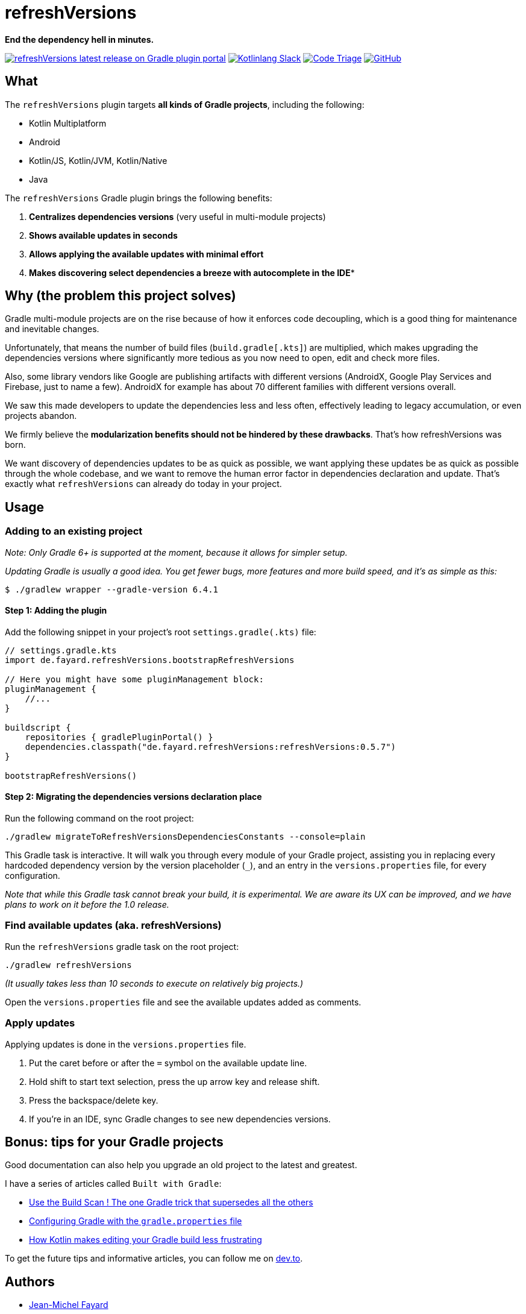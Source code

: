 // plugin.de.fayard.refreshVersions (aka refreshVersions)
:gradle_version: 6.4.1
:repo: jmfayard/refreshVersions
:github: https://github.com/{repo}
:plugin_gradle_portal: https://plugins.gradle.org/plugin/de.fayard.refreshVersions
:contributors_badge: image:https://www.codetriage.com/jmfayard/buildsrcversions/badges/users.svg["Code Triage",link="https://www.codetriage.com/jmfayard/buildsrcversions"]
:gradle_kotlin_dsl:	https://github.com/gradle/kotlin-dsl
:slack_url: https://app.slack.com/client/T09229ZC6/CP5659EL9
:slack_image: https://img.shields.io/static/v1?label=kotlinlang&message=gradle-refresh-versions&color=brightgreen&logo=slack
:slack_badge: image:{slack_image}["Kotlinlang Slack", link="{slack_url}"]
:gradle_guide_new:	https://guides.gradle.org/creating-new-gradle-builds
:gradle_guide_buildlogic:	https://guides.gradle.org/migrating-build-logic-from-groovy-to-kotlin/
:issues: https://github.com/jmfayard/refreshVersions/issues
:master: https://github.com/jmfayard/refreshVersions/blob/master
:badge_mit: image:https://img.shields.io/github/license/mashape/apistatus.svg["GitHub",link="{github}/blob/master/LICENSE.txt"]
:image_refreshVersions_version: https://img.shields.io/maven-metadata/v/https/plugins.gradle.org/m2/de.fayard/refreshVersions/de.fayard.refreshVersions.gradle.plugin/maven-metadata.xml.svg
:badge_refreshVersions_version: image:{image_refreshVersions_version}?label=refreshVersions["refreshVersions latest release on Gradle plugin portal",link="{plugin_gradle_portal}"]

= refreshVersions

*End the dependency hell in minutes.*

{badge_refreshVersions_version} {slack_badge} {contributors_badge} {badge_mit}

== What

The `refreshVersions` plugin targets *all kinds of Gradle projects*, including the following:

- Kotlin Multiplatform
- Android
- Kotlin/JS, Kotlin/JVM, Kotlin/Native
- Java

The `refreshVersions` Gradle plugin brings the following benefits:

1. *Centralizes dependencies versions* (very useful in multi-module projects)
2. *Shows available updates in seconds*
3. *Allows applying the available updates with minimal effort*
4. *Makes discovering select dependencies a breeze with autocomplete in the IDE**

== Why (the problem this project solves)

Gradle multi-module projects are on the rise because of how it enforces code decoupling,
which is a good thing for maintenance and inevitable changes.

Unfortunately, that means the number of build files (`build.gradle[.kts]`) are multiplied,
which makes upgrading the dependencies versions where significantly more tedious as you now
need to open, edit and check more files.

Also, some library vendors like Google are publishing artifacts with different versions
(AndroidX, Google Play Services and Firebase, just to name a few). AndroidX for example has
about 70 different families with different versions overall.

We saw this made developers to update the dependencies less and less often, effectively
leading to legacy accumulation, or even projects abandon.

We firmly believe the *modularization benefits should not be hindered by these drawbacks*.
That's how refreshVersions was born.

We want discovery of dependencies updates to be as quick as possible, we want applying these
updates be as quick as possible through the whole codebase, and we want to remove the human
error factor in dependencies declaration and update.
That's exactly what `refreshVersions` can already do today in your project.

== Usage
=== Adding to an existing project

_Note: Only Gradle 6+ is supported at the moment, because it allows for simpler setup._

_Updating Gradle is usually a good idea. You get fewer bugs, more features and more build speed, and it's as simple as this:_

`$ ./gradlew wrapper --gradle-version {gradle_version}`

==== Step 1: Adding the plugin

Add the following snippet in your project's root `settings.gradle(.kts)` file:

[source,kts,subs=attributes]
----
// settings.gradle.kts
import de.fayard.refreshVersions.bootstrapRefreshVersions

// Here you might have some pluginManagement block:
pluginManagement {
    //...
}

buildscript {
    repositories { gradlePluginPortal() }
    dependencies.classpath("de.fayard.refreshVersions:refreshVersions:0.5.7")
}

bootstrapRefreshVersions()
----

==== Step 2: Migrating the dependencies versions declaration place

Run the following command on the root project:

`./gradlew migrateToRefreshVersionsDependenciesConstants --console=plain`

This Gradle task is interactive.
It will walk you through every module of your Gradle project, assisting you in replacing every hardcoded dependency version by the
version placeholder (`_`), and an entry in the `versions.properties` file, for every configuration.

_Note that while this Gradle task cannot break your build, it is experimental.
We are aware its UX can be improved, and we have plans to work on it before the 1.0 release._

=== Find available updates (aka. refreshVersions)

Run the `refreshVersions` gradle task on the root project:

`./gradlew refreshVersions`

_(It usually takes less than 10 seconds to execute on relatively big projects.)_

Open the `versions.properties` file and see the available updates added as comments.

=== Apply updates

Applying updates is done in the `versions.properties` file.

1. Put the caret before or after the `=` symbol on the available update line.
2. Hold shift to start text selection, press the up arrow key and release shift.
3. Press the backspace/delete key.
4. If you're in an IDE, sync Gradle changes to see new dependencies versions.

== Bonus: tips for your Gradle projects

Good documentation can also help you upgrade an old project to the latest and greatest.

I have a series of articles called `Built with Gradle`:

- https://dev.to/jmfayard/the-one-gradle-trick-that-supersedes-all-the-others-5bpg[Use the Build Scan ! The one Gradle trick that supersedes all the others]
- https://dev.to/jmfayard/configuring-gradle-with-gradle-properties-211k[Configuring Gradle with the `gradle.properties` file]
- https://dev.to/jmfayard/how-kotlin-makes-editing-your-gradle-build-less-frustrating-232l[How Kotlin makes editing your Gradle build less frustrating]

To get the future tips and informative articles, you can follow me on https://dev.to/jmfayard[dev.to].

== Authors
- https://github.com/jmfayard[Jean-Michel Fayard]
- https://github.com/LouisCAD[Louis CAD]

== FAQ

Questions? {issues}[Look at the existing issues], then ask your own.

For special requests (not issues), you can also reach us out on https://slack.kotl.in[Kotlin's Slack] in the {slack_url}[#gradle-refresh-versions] channel.

== Release notes

See the link:CHANGELOG.md[CHANGELOG.md] file.

== Contributing

- This project is licensed under the MIT License. See link:LICENSE.txt[LICENSE.txt]
- Explain your use case and start the discussion before your submit a pull-request
- {master}/CONTRIBUTING.md[*CONTRIBUTING.md*] describes the process for submitting pull requests.

